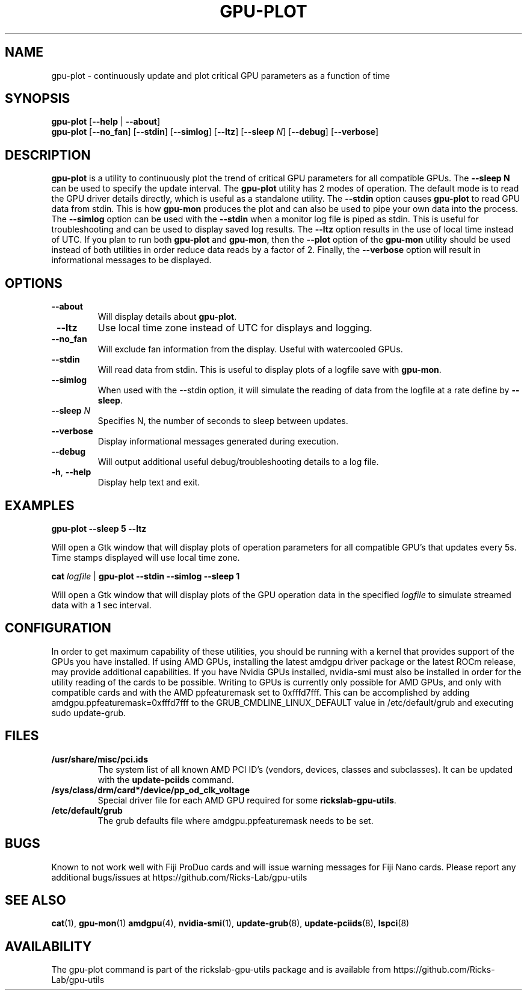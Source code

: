 .TH GPU-PLOT 1 "May 2022" "rickslab-gpu-utils" "Ricks-Lab GPU Utilities"
.nh
.SH NAME
gpu-plot \- continuously update and plot critical GPU parameters as a function of time

.SH SYNOPSIS
.B gpu-plot
.RB [ \-\-help " | " \-\-about "]"
.br
.B gpu-plot
.RB [ \-\-no_fan "] [" \-\-stdin "] [" \-\-simlog "] [" \-\-ltz "] [" \-\-sleep " \fIN\fP] [" \-\-debug "] [" \-\-verbose "]

.SH DESCRIPTION
.B gpu-plot
is a utility to continuously plot the trend of critical GPU parameters for all compatible
GPUs. The \fB--sleep N\fR can be used to specify the update interval.  The \fBgpu-plot\fR
utility has 2 modes of operation.  The default mode is to read the GPU driver details
directly, which is useful as a standalone utility.  The \fB--stdin\fR option causes
\fBgpu-plot\fR to read GPU data from stdin.  This is how \fBgpu-mon\fR produces the
plot and can also be used to pipe your own data into the process.  The \fB--simlog\fR
option can be used with the \fB--stdin\fR when a monitor log file is piped as stdin.
This is useful for troubleshooting and can be used to display saved log results.
The \fB--ltz\fR option results in the use of local time instead of UTC.  If you plan
to run both \fBgpu-plot\fR and \fBgpu-mon\fR, then the \fB--plot\fR option of the
\fBgpu-mon\fR utility should be used instead of both utilities in order reduce data
reads by a factor of 2.  Finally, the \fB--verbose\fR option will result in informational
messages to be displayed.

.SH OPTIONS
.TP
.BR " \-\-about"
Will display details about
.B gpu-plot\fP.
.TP
.BR " \-\-ltz"
Use local time zone instead of UTC for displays and logging.
.TP
.BR " \-\-no_fan"
Will exclude fan information from the display.  Useful with watercooled GPUs.
.TP
.BR " \-\-stdin"
Will read data from stdin.  This is useful to display plots of a logfile save with \fBgpu-mon\fR.
.TP
.BR " \-\-simlog"
When used with the \-\-stdin option, it will simulate the reading of data from the logfile at a rate
define by \fB\-\-sleep\fR.
.TP
.BR " \-\-sleep " \fIN\fP
Specifies N, the number of seconds to sleep between updates.
.TP
.BR " \-\-verbose"
Display informational messages generated during execution.
.TP
.BR " \-\-debug"
Will output additional useful debug/troubleshooting details to a log file.
.TP
.BR \-h , " \-\-help"
Display help text and exit.

.SH "EXAMPLES"
.nf
.B gpu-plot \-\-sleep 5 \-\-ltz

.fi
Will open a Gtk window that will display plots of operation parameters for all compatible GPU's that updates
every 5s.  Time stamps displayed will use local time zone.
.P
.B cat \fIlogfile\fR | \fBgpu-plot \-\-stdin \-\-simlog \-\-sleep 1

.fi
Will open a Gtk window that will display plots of the GPU operation data in the specified \fIlogfile\fR
to simulate streamed data with a 1 sec interval.
.P

.SH CONFIGURATION
In order to get maximum capability of these utilities, you should be running with a kernel that
provides support of the GPUs you have installed.  If using AMD GPUs, installing the latest amdgpu
driver package or the latest ROCm release, may provide additional capabilities. If you have Nvidia
GPUs installed, nvidia-smi must also be installed in order for the utility reading of the cards
to be possible.  Writing to GPUs is currently only possible for AMD GPUs, and only with compatible
cards and with the AMD ppfeaturemask set to 0xfffd7fff. This can be accomplished by adding
amdgpu.ppfeaturemask=0xfffd7fff to the GRUB_CMDLINE_LINUX_DEFAULT value in
/etc/default/grub and executing sudo update-grub.

.SH "FILES"
.PP
.TP
\fB/usr/share/misc/pci.ids\fR
The system list of all known AMD PCI ID's (vendors, devices, classes and subclasses).
It can be updated with the \fBupdate-pciids\fR command.
.TP
\fB/sys/class/drm/card*/device/pp_od_clk_voltage\fR
Special driver file for each AMD GPU required for some \fBrickslab-gpu-utils\fR.
.TP
\fB/etc/default/grub\fR
The grub defaults file where amdgpu.ppfeaturemask needs to be set.

.SH BUGS
Known to not work well with Fiji ProDuo cards and will issue warning messages for Fiji Nano cards.
Please report any additional bugs/issues at https://github.com/Ricks-Lab/gpu-utils

.SH "SEE ALSO"
.BR cat (1),
.BR gpu-mon (1)
.BR amdgpu (4),
.BR nvidia-smi (1),
.BR update-grub (8),
.BR update-pciids (8),
.BR lspci (8)

.SH AVAILABILITY
The gpu-plot command is part of the rickslab-gpu-utils package and is available from
https://github.com/Ricks-Lab/gpu-utils
